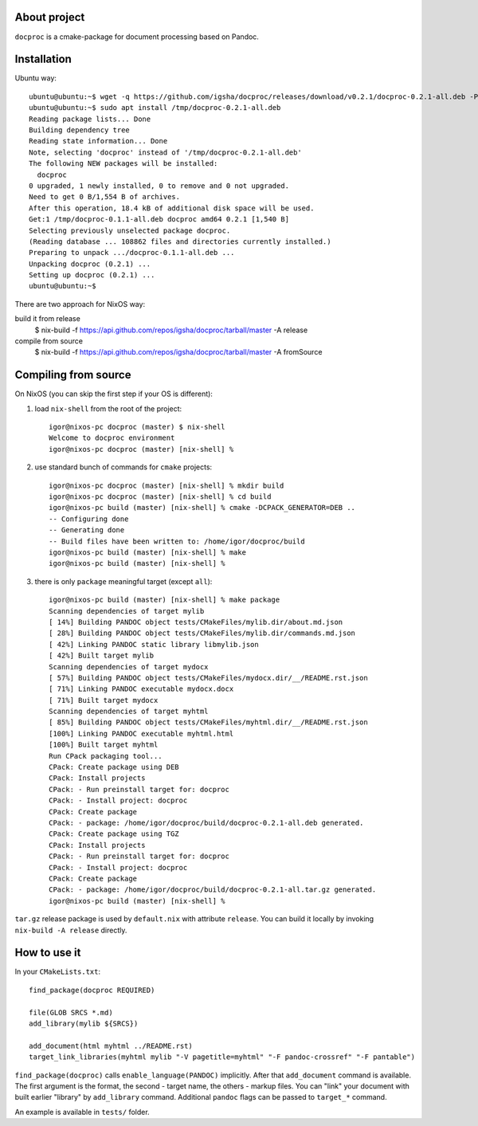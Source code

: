 About project
=============

``docproc`` is a cmake-package for document processing based on Pandoc.

Installation
============

Ubuntu way::

    ubuntu@ubuntu:~$ wget -q https://github.com/igsha/docproc/releases/download/v0.2.1/docproc-0.2.1-all.deb -P /tmp/
    ubuntu@ubuntu:~$ sudo apt install /tmp/docproc-0.2.1-all.deb
    Reading package lists... Done
    Building dependency tree
    Reading state information... Done
    Note, selecting 'docproc' instead of '/tmp/docproc-0.2.1-all.deb'
    The following NEW packages will be installed:
      docproc
    0 upgraded, 1 newly installed, 0 to remove and 0 not upgraded.
    Need to get 0 B/1,554 B of archives.
    After this operation, 18.4 kB of additional disk space will be used.
    Get:1 /tmp/docproc-0.1.1-all.deb docproc amd64 0.2.1 [1,540 B]
    Selecting previously unselected package docproc.
    (Reading database ... 108862 files and directories currently installed.)
    Preparing to unpack .../docproc-0.1.1-all.deb ...
    Unpacking docproc (0.2.1) ...
    Setting up docproc (0.2.1) ...
    ubuntu@ubuntu:~$

There are two approach for NixOS way:

build it from release
    $ nix-build -f https://api.github.com/repos/igsha/docproc/tarball/master -A release

compile from source
    $ nix-build -f https://api.github.com/repos/igsha/docproc/tarball/master -A fromSource

Compiling from source
=====================

On NixOS (you can skip the first step if your OS is different):

#. load ``nix-shell`` from the root of the project::

    igor@nixos-pc docproc (master) $ nix-shell
    Welcome to docproc environment
    igor@nixos-pc docproc (master) [nix-shell] %

#. use standard bunch of commands for ``cmake`` projects::

    igor@nixos-pc docproc (master) [nix-shell] % mkdir build
    igor@nixos-pc docproc (master) [nix-shell] % cd build
    igor@nixos-pc build (master) [nix-shell] % cmake -DCPACK_GENERATOR=DEB ..
    -- Configuring done
    -- Generating done
    -- Build files have been written to: /home/igor/docproc/build
    igor@nixos-pc build (master) [nix-shell] % make
    igor@nixos-pc build (master) [nix-shell] %

#. there is only ``package`` meaningful target (except ``all``)::

    igor@nixos-pc build (master) [nix-shell] % make package
    Scanning dependencies of target mylib
    [ 14%] Building PANDOC object tests/CMakeFiles/mylib.dir/about.md.json
    [ 28%] Building PANDOC object tests/CMakeFiles/mylib.dir/commands.md.json
    [ 42%] Linking PANDOC static library libmylib.json
    [ 42%] Built target mylib
    Scanning dependencies of target mydocx
    [ 57%] Building PANDOC object tests/CMakeFiles/mydocx.dir/__/README.rst.json
    [ 71%] Linking PANDOC executable mydocx.docx
    [ 71%] Built target mydocx
    Scanning dependencies of target myhtml
    [ 85%] Building PANDOC object tests/CMakeFiles/myhtml.dir/__/README.rst.json
    [100%] Linking PANDOC executable myhtml.html
    [100%] Built target myhtml
    Run CPack packaging tool...
    CPack: Create package using DEB
    CPack: Install projects
    CPack: - Run preinstall target for: docproc
    CPack: - Install project: docproc
    CPack: Create package
    CPack: - package: /home/igor/docproc/build/docproc-0.2.1-all.deb generated.
    CPack: Create package using TGZ
    CPack: Install projects
    CPack: - Run preinstall target for: docproc
    CPack: - Install project: docproc
    CPack: Create package
    CPack: - package: /home/igor/docproc/build/docproc-0.2.1-all.tar.gz generated.
    igor@nixos-pc build (master) [nix-shell] %

``tar.gz`` release package is used by ``default.nix`` with attribute ``release``.
You can build it locally by invoking ``nix-build -A release`` directly.

How to use it
=============

In your ``CMakeLists.txt``::

    find_package(docproc REQUIRED)

    file(GLOB SRCS *.md)
    add_library(mylib ${SRCS})

    add_document(html myhtml ../README.rst)
    target_link_libraries(myhtml mylib "-V pagetitle=myhtml" "-F pandoc-crossref" "-F pantable")

``find_package(docproc)`` calls ``enable_language(PANDOC)`` implicitly.
After that ``add_document`` command is available.
The first argument is the format, the second - target name, the others - markup files.
You can "link" your document with built earlier "library" by ``add_library`` command.
Additional ``pandoc`` flags can be passed to ``target_*`` command.

An example is available in ``tests/`` folder.
